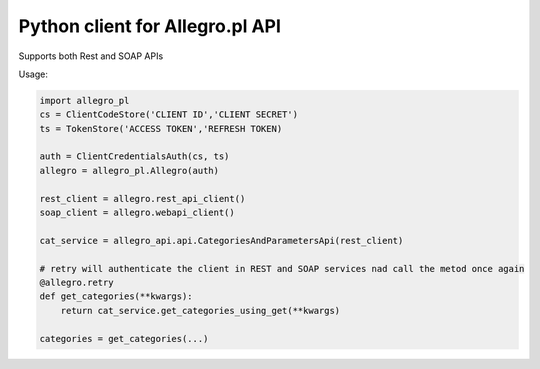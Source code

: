 Python client for Allegro.pl API
================================

.. image:: https://travis-ci.com/mattesilver/allegro-pl.svg?branch=master
    :target: https://travis-ci.org/mattesilver/allegro-pl

.. image:: https://img.shields.io/pypi/v/mattes-allegro-pl.svg
    :target: https://pypi.org/project/mattes-allegro-pl/

.. image:: https://codecov.io/gh/mattesilver/allegro-pl/branch/master/graph/badge.svg
    :target: https://codecov.io/gh/mattesilver/allegro-pl


Supports both Rest and SOAP APIs

Usage:

.. code-block::

    import allegro_pl
    cs = ClientCodeStore('CLIENT ID','CLIENT SECRET')
    ts = TokenStore('ACCESS TOKEN','REFRESH TOKEN)

    auth = ClientCredentialsAuth(cs, ts)
    allegro = allegro_pl.Allegro(auth)

    rest_client = allegro.rest_api_client()
    soap_client = allegro.webapi_client()

    cat_service = allegro_api.api.CategoriesAndParametersApi(rest_client)

    # retry will authenticate the client in REST and SOAP services nad call the metod once again
    @allegro.retry
    def get_categories(**kwargs):
        return cat_service.get_categories_using_get(**kwargs)

    categories = get_categories(...)
